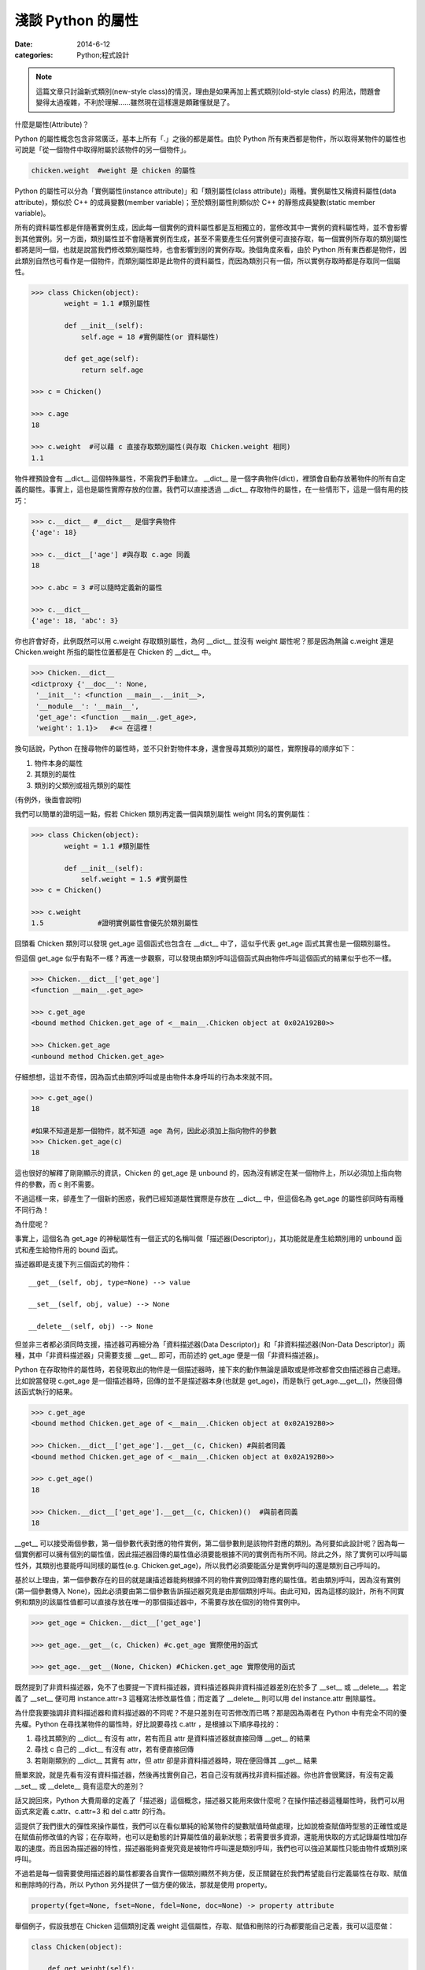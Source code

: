 淺談 Python 的屬性
##########################

:date: 2014-6-12
:categories: Python;程式設計

.. note:: 這篇文章只討論新式類別(new-style class)的情況，理由是如果再加上舊式類別(old-style class) 的用法，問題會變得太過複雜，不利於理解……雖然現在這樣還是頗難懂就是了。

什麼是屬性(Attribute)？

Python 的屬性概念包含非常廣泛，基本上所有「.」之後的都是屬性。由於 Python 所有東西都是物件，所以取得某物件的屬性也可說是「從一個物件中取得附屬於該物件的另一個物件」。

.. code-block:: python

    chicken.weight  #weight 是 chicken 的屬性

Python 的屬性可以分為「實例屬性(instance attribute)」和「類別屬性(class attribute)」兩種。實例屬性又稱資料屬性(data attribute)，類似於 C++ 的成員變數(member variable)；至於類別屬性則類似於 C++ 的靜態成員變數(static member variable)。

所有的資料屬性都是伴隨著實例生成，因此每一個實例的資料屬性都是互相獨立的，當修改其中一實例的資料屬性時，並不會影響到其他實例。另一方面，類別屬性並不會隨著實例而生成，甚至不需要產生任何實例便可直接存取，每一個實例所存取的類別屬性都將是同一個，也就是說當我們修改類別屬性時，也會影響到別的實例存取。換個角度來看，由於 Python 所有東西都是物件，因此類別自然也可看作是一個物件，而類別屬性即是此物件的資料屬性，而因為類別只有一個，所以實例存取時都是存取同一個屬性。

.. code-block:: python

    >>> class Chicken(object):
            weight = 1.1 #類別屬性

            def __init__(self):
                self.age = 18 #實例屬性(or 資料屬性)

            def get_age(self):
                return self.age

    >>> c = Chicken()

    >>> c.age
    18

    >>> c.weight  #可以藉 c 直接存取類別屬性(與存取 Chicken.weight 相同)
    1.1

物件裡預設會有 __dict__ 這個特殊屬性，不需我們手動建立。 __dict__ 是一個字典物件(dict)，裡頭會自動存放著物件的所有自定義的屬性。事實上，這也是屬性實際存放的位置。我們可以直接透過 __dict__ 存取物件的屬性，在一些情形下，這是一個有用的技巧：

.. code-block:: python
    
    >>> c.__dict__ #__dict__ 是個字典物件
    {'age': 18}

    >>> c.__dict__['age'] #與存取 c.age 同義
    18    

    >>> c.abc = 3 #可以隨時定義新的屬性

    >>> c.__dict__
    {'age': 18, 'abc': 3}

你也許會好奇，此例既然可以用 c.weight 存取類別屬性，為何 __dict__ 並沒有 weight 屬性呢？那是因為無論 c.weight 還是 Chicken.weight 所指的屬性位置都是在 Chicken 的 __dict__ 中。

.. code-block:: python

    >>> Chicken.__dict__
    <dictproxy {'__doc__': None,
     '__init__': <function __main__.__init__>,
     '__module__': '__main__',
     'get_age': <function __main__.get_age>,
     'weight': 1.1}>   #<= 在這裡！

換句話說，Python 在搜尋物件的屬性時，並不只針對物件本身，還會搜尋其類別的屬性，實際搜尋的順序如下：

1. 物件本身的屬性
2. 其類別的屬性
3. 類別的父類別或祖先類別的屬性

(有例外，後面會說明)

我們可以簡單的證明這一點，假若 Chicken 類別再定義一個與類別屬性 weight 同名的實例屬性：

.. code-block:: python

    >>> class Chicken(object):
            weight = 1.1 #類別屬性

            def __init__(self):
                self.weight = 1.5 #實例屬性 
    >>> c = Chicken()

    >>> c.weight
    1.5             #證明實例屬性會優先於類別屬性

回頭看 Chicken 類別可以發現 get_age 這個函式也包含在 __dict__ 中了，這似乎代表 get_age 函式其實也是一個類別屬性。

但這個 get_age 似乎有點不一樣？再進一步觀察，可以發現由類別呼叫這個函式與由物件呼叫這個函式的結果似乎也不一樣。

.. code-block:: python

    >>> Chicken.__dict__['get_age']
    <function __main__.get_age>
    
    >>> c.get_age
    <bound method Chicken.get_age of <__main__.Chicken object at 0x02A192B0>>
    
    >>> Chicken.get_age
    <unbound method Chicken.get_age>

仔細想想，這並不奇怪，因為函式由類別呼叫或是由物件本身呼叫的行為本來就不同。

.. code-block:: python

    >>> c.get_age()
    18
    
    #如果不知道是那一個物件，就不知道 age 為何，因此必須加上指向物件的參數
    >>> Chicken.get_age(c) 
    18

這也很好的解釋了剛剛顯示的資訊，Chicken 的 get_age 是 unbound 的，因為沒有綁定在某一個物件上，所以必須加上指向物件的參數，而 c 則不需要。

不過這樣一來，卻產生了一個新的困惑，我們已經知道屬性實際是存放在 __dict__  中，但這個名為 get_age 的屬性卻同時有兩種不同行為！

為什麼呢？

事實上，這個名為 get_age 的神秘屬性有一個正式的名稱叫做「描述器(Descriptor)」，其功能就是產生給類別用的 unbound 函式和產生給物件用的 bound 函式。

描述器即是支援下列三個函式的物件：

::

    __get__(self, obj, type=None) --> value

    __set__(self, obj, value) --> None

    __delete__(self, obj) --> None

但並非三者都必須同時支援，描述器可再細分為「資料描述器(Data Descriptor)」和「非資料描述器(Non-Data Descriptor)」兩種，其中「非資料描述器」只需要支援 __get__ 即可，而前述的 get_age 便是一個「非資料描述器」。

Python 在存取物件的屬性時，若發現取出的物件是一個描述器時，接下來的動作無論是讀取或是修改都會交由描述器自己處理。比如說當發現 c.get_age 是一個描述器時，回傳的並不是描述器本身(也就是 get_age)，而是執行 get_age.__get__()，然後回傳該函式執行的結果。

.. code-block:: python

    >>> c.get_age
    <bound method Chicken.get_age of <__main__.Chicken object at 0x02A192B0>>
    
    >>> Chicken.__dict__['get_age'].__get__(c, Chicken) #與前者同義
    <bound method Chicken.get_age of <__main__.Chicken object at 0x02A192B0>>

    >>> c.get_age()
    18

    >>> Chicken.__dict__['get_age'].__get__(c, Chicken)()  #與前者同義
    18

__get__ 可以接受兩個參數，第一個參數代表對應的物件實例，第二個參數則是該物件對應的類別。為何要如此設計呢？因為每一個實例都可以擁有個別的屬性值，因此描述器回傳的屬性值必須要能根據不同的實例而有所不同。除此之外，除了實例可以呼叫屬性外，其類別也要能呼叫同樣的屬性(e.g. Chicken.get_age)，所以我們必須要能區分是實例呼叫的還是類別自己呼叫的。

基於以上理由，第一個參數存在的目的就是讓描述器能夠根據不同的物件實例回傳對應的屬性值。若由類別呼叫，因為沒有實例(第一個參數傳入 None)，因此必須要由第二個參數告訴描述器究竟是由那個類別呼叫。由此可知，因為這樣的設計，所有不同實例和類別的該屬性值都可以直接存放在唯一的那個描述器中，不需要存放在個別的物件實例中。

.. code-block:: python

    >>> get_age = Chicken.__dict__['get_age']

    >>> get_age.__get__(c, Chicken) #c.get_age 實際使用的函式

    >>> get_age.__get__(None, Chicken) #Chicken.get_age 實際使用的函式

既然提到了非資料描述器，免不了也要提一下資料描述器，資料描述器與非資料描述器差別在於多了 __set__ 或 __delete__。若定義了 __set__ 便可用 instance.attr=3 這種寫法修改屬性值；而定義了 __delete__ 則可以用 del instance.attr 刪除屬性。

為什麼我要強調非資料描述器和資料描述器的不同呢？不是只差別在可否修改而已嗎？那是因為兩者在 Python 中有完全不同的優先權。Python 在尋找某物件的屬性時，好比說要尋找 c.attr ，是根據以下順序尋找的：

1.  尋找其類別的 __dict__ 有沒有 attr，若有而且 attr 是資料描述器就直接回傳 __get__ 的結果
2.  尋找 c 自己的 __dict__ 有沒有 attr，若有便直接回傳
3.  若剛剛類別的 __dict__ 其實有 attr，但 attr 卻是非資料描述器時，現在便回傳其 __get__ 結果

簡單來說，就是先看有沒有資料描述器，然後再找實例自己，若自己沒有就再找非資料描述器。你也許會很驚訝，有沒有定義 __set__ 或 __delete__ 竟有這麼大的差別？

話又說回來，Python 大費周章的定義了「描述器」這個概念，描述器又能用來做什麼呢？在操作描述器這種屬性時，我們可以用函式來定義 c.attr、c.attr=3 和 del c.attr 的行為。

這提供了我們很大的彈性來操作屬性，我們可以在看似單純的給某物件的變數賦值時做處理，比如說檢查賦值時型態的正確性或是在賦值前修改值的內容；在存取時，也可以是動態的計算屬性值的最新狀態；若需要很多資源，還能用快取的方式記錄屬性增加存取的速度。而且因為描述器的特性，描述器能夠查覺究竟是被物件呼叫還是類別呼叫，我們也可以強迫某屬性只能由物件或類別來呼叫。

不過若是每一個需要使用描述器的屬性都要各自實作一個類別顯然不夠方便，反正關鍵在於我們希望能自行定義屬性在存取、賦值和刪除時的行為，所以 Python 另外提供了一個方便的做法，那就是使用 property。

.. code-block:: python

    property(fget=None, fset=None, fdel=None, doc=None) -> property attribute

舉個例子，假設我想在 Chicken 這個類別定義 weight 這個屬性，存取、賦值和刪除的行為都要能自己定義，我可以這麼做：

.. code-block:: python

    class Chicken(object):

        def get_weight(self): 
            return "非常重！"

        def set_weight(self, weight): 
            raise Exception("不給改~~")

        def del_weight(self):
            raise Exception("而且不給刪~")

        weight = property(get_weight, set_weight, del_weight, "這是一個邪惡的屬性")

另一種更簡單的寫法：

.. code-block:: python

    class Chicken(object):

        @property
        def weight(self):
            return "非常重"

        @weight.setter
        def weight(self, weight):
            raise Exception("不給改~~")

        @weight.deleter
        def weight(self):
            raise Exception("而且不給刪~")
     
這整個流程包括前述的讀取順序都是在 __getattribute__ 這個函式實現的，我們也可以覆寫這個函式，取代原本的功能。

.. code-block:: python

    class Chicken(object):

        @property
        def weight(self):
            return "非常重"

        def __getattribute__(self, attrname):
            """
            覆寫 __getattribute__，改變原本的行為
            """
            if attrname == "weight":
                return "其實沒很重"
            return super(Chicken, self).__getattribute__(attrname)

如此一來，當存取 c.weight 屬性時，回傳的就不會是「非常重」而是「其實沒很重」了。另外，由於這個函式是最先被呼叫的，因此這個函式可說是存取屬性時的第一道門，我們可以用這個函式直接改變 Python 原本存取屬性時的行為，比如說修改存取屬性的順序或使用快取。

.. code-block:: python

    def __getattribute__(self, attrname):
        if attrname in cache: #使用快取
            return cache[attrname]
        return super(Chicken, self).__getattribute__(attrname)

但因為每一個屬性都會呼叫 __getattribute__，甚至包括 __XXX__ 這種特別的屬性，所以使用時一定要非常小心。

.. note::

    要注意 __getattribute__ 是 new-style class 才能使用的功能。

另外，對應讀取屬性的行為，自然也會有修改和刪除，這兩個函式分別為 __setattr__()、__delattr__()。

::

    __setattr__(self, attrname, value)  --> None

    __delattr__(self, attrname)  --> None

這兩者使用的感覺和前者相近，就不復述了，但記得使用 __getattribute__ 和 __setattr__ 這類的函式時一定要小心無限迴圈的問題，比如說千萬不能這麼做：

.. code-block:: python

    def __getattribute__(self, attrname):
        if attrname == "weight":
            return self.weight  #千萬別這麼做！
        return super(Chicken, self).__getattribute__(attrname)    

理由是 self.weight 會再呼叫一次 __getattribute__，然後裡頭的 self.weight 又會再呼叫一次 __getattribute__，如此不斷地進行下去，直到程式死給你看。

事實上，這幾個函式在沒有必要時，個人不推薦使用，因為通常我們不會隨便「同時修改所有存取屬性的行為」，若是個別的修改，也可以使用描述器。如果是要用來處理不存在的屬性時，也有 __getattr__ 可以使用。

__getattr__ 看起來與 __getattribute__ 非常相似，很容易搞混，而且用法也幾乎一模一樣，差別在於 __getattr__ 只會在找不到屬性時才會被呼叫。所以說我們可以用這個函式來專門處理「不存在的屬性」，比如說：

.. code-block:: python

    >>> class Chicken(object):

            @property
            def weight(self):
                return "非常重"

            def __getattr__(self, attrname):
                return "哭哭，您呼叫的屬性不存在！"

    >>> c = Chicken()
    >>> print c.fadfadfafa  #會印出「哭哭，您呼叫的屬性不存在！」

最後總結一下 Python 整個搜尋屬性的過程：

1. 有定義 __getattribute__()，便回傳執行結果。若擲出 AttributeError 異常，則仍會繼續下一步。
2. 搜尋是否有資料描述器，若有則回傳其 __get__() 的結果
3. 搜尋 __dict__ 中是否有相符的屬性名稱，若有則回傳
4. 搜尋是否有非資料描述器，若有則回傳其 __get__() 的結果
5. 若有定義 __getattr__()，則回傳執行結果。但如果擲出 AttributeError 異常，則會繼續下一步。
6. 若實在找不到，便擲出 AttributeError 異常

這篇文章大概整理了一下 Python 屬性的使用，要記得這裡提到的用法都是單指新式類別的情況，因為舊式類別的運作有些許的不同，好比說 __getattribute__ 就只能在新式類別才能使用，所以使用時一定要注意這一點。